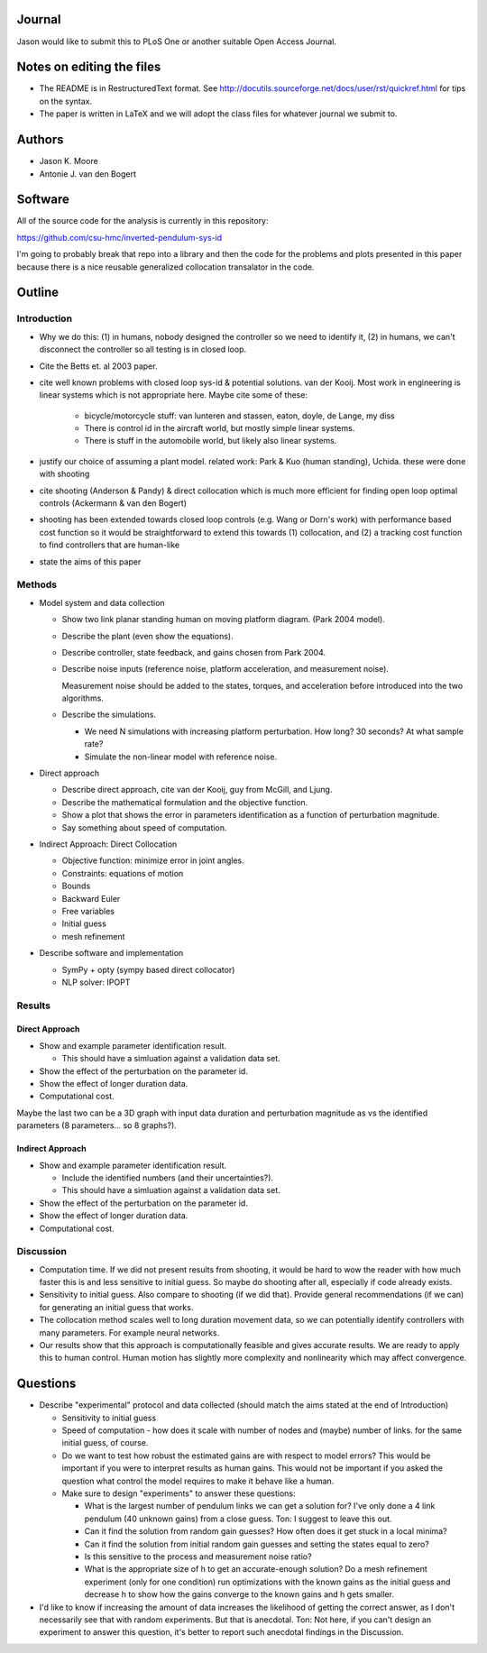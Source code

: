 Journal
=======

Jason would like to submit this to PLoS One or another suitable Open Access
Journal.

Notes on editing the files
==========================

- The README is in RestructuredText format. See
  http://docutils.sourceforge.net/docs/user/rst/quickref.html for tips on the
  syntax.
- The paper is written in LaTeX and we will adopt the class files for whatever
  journal we submit to.

Authors
=======

- Jason K. Moore
- Antonie J. van den Bogert

Software
========

All of the source code for the analysis is currently in this repository:

https://github.com/csu-hmc/inverted-pendulum-sys-id

I'm going to probably break that repo into a library and then the code for the
problems and plots presented in this paper because there is a nice reusable
generalized collocation transalator in the code.

Outline
=======

Introduction
------------

- Why we do this: (1) in humans, nobody designed the controller so we need to
  identify it, (2) in humans, we can't disconnect the controller so all testing
  is in closed loop.
- Cite the Betts et. al 2003 paper.
- cite well known problems with closed loop sys-id & potential solutions. van
  der Kooij. Most work in engineering is linear systems which is not
  appropriate here. Maybe cite some of these:

   - bicycle/motorcycle stuff: van lunteren and stassen, eaton, doyle, de
     Lange, my diss
   - There is control id in the aircraft world, but mostly simple linear systems.
   - There is stuff in the automobile world, but likely also linear systems.

- justify our choice of assuming a plant model. related work: Park & Kuo
  (human standing), Uchida. these were done with shooting
- cite shooting (Anderson & Pandy) & direct collocation which is much more
  efficient for finding open loop optimal controls (Ackermann & van den Bogert)
- shooting has been extended towards closed loop controls (e.g. Wang or Dorn's
  work) with performance based cost function so it would be straightforward to
  extend this towards (1) collocation, and (2) a tracking cost function to find
  controllers that are human-like
- state the aims of this paper

Methods
-------

- Model system and data collection

  - Show two link planar standing human on moving platform diagram. (Park 2004
    model).
  - Describe the plant (even show the equations).
  - Describe controller, state feedback, and gains chosen from Park 2004.
  - Describe noise inputs (reference noise, platform acceleration, and
    measurement noise).

    Measurement noise should be added to the states, torques, and acceleration
    before introduced into the two algorithms.

  - Describe the simulations.

    - We need N simulations with increasing platform perturbation. How long? 30
      seconds? At what sample rate?
    - Simulate the non-linear model with reference noise.

- Direct approach

  - Describe direct approach, cite van der Kooij, guy from McGill, and Ljung.
  - Describe the mathematical formulation and the objective function.
  - Show a plot that shows the error in parameters identification as a function
    of perturbation magnitude.
  - Say something about speed of computation.

- Indirect Approach: Direct Collocation

  - Objective function: minimize error in joint angles.
  - Constraints: equations of motion
  - Bounds
  - Backward Euler
  - Free variables
  - Initial guess
  - mesh refinement

- Describe software and implementation

  - SymPy + opty (sympy based direct collocator)
  - NLP solver: IPOPT

Results
-------

Direct Approach
~~~~~~~~~~~~~~~

- Show and example parameter identification result.

  - This should have a simluation against a validation data set.

- Show the effect of the perturbation on the parameter id.
- Show the effect of longer duration data.
- Computational cost.

Maybe the last two can be a 3D graph with input data duration and perturbation
magnitude as vs the identified parameters (8 parameters... so 8 graphs?).

Indirect Approach
~~~~~~~~~~~~~~~~~

- Show and example parameter identification result.

  - Include the identified numbers (and their uncertainties?).
  - This should have a simluation against a validation data set.

- Show the effect of the perturbation on the parameter id.
- Show the effect of longer duration data.
- Computational cost.

Discussion
----------

- Computation time. If we did not present results from shooting, it would be
  hard to wow the reader with how much faster this is and less sensitive to
  initial guess. So maybe do shooting after all, especially if code already
  exists.
- Sensitivity to initial guess. Also compare to shooting (if we did that).
  Provide general recommendations (if we can) for generating an initial guess
  that works.
- The collocation method scales well to long duration movement data, so we can
  potentially identify controllers with many parameters. For example neural
  networks.
- Our results show that this approach is computationally feasible and gives
  accurate results. We are ready to apply this to human control. Human motion
  has slightly more complexity and nonlinearity which may affect convergence.

Questions
=========

- Describe "experimental" protocol and data collected (should match the aims
  stated at the end of Introduction)

  - Sensitivity to initial guess
  - Speed of computation - how does it scale with number of nodes and (maybe)
    number of links. for the same initial guess, of course.
  - Do we want to test how robust the estimated gains are with respect to model
    errors? This would be important if you were to interpret results as human
    gains. This would not be important if you asked the question what control
    the model requires to make it behave like a human.
  - Make sure to design "experiments" to answer these questions:

    - What is the largest number of pendulum links we can get a solution for?
      I've only done a 4 link pendulum (40 unknown gains) from a close guess.
      Ton: I suggest to leave this out.
    - Can it find the solution from random gain guesses? How often does it get
      stuck in a local minima?
    - Can it find the solution from initial random gain guesses and setting the
      states equal to zero?
    - Is this sensitive to the process and measurement noise ratio?
    - What is the appropriate size of h to get an accurate-enough solution?  Do
      a mesh refinement experiment (only for one condition) run optimizations
      with the known gains as the initial guess and decrease h to show how the
      gains converge to the known gains and h gets smaller.

- I'd like to know if increasing the amount of data increases the likelihood of
  getting the correct answer, as I don't necessarily see that with random
  experiments. But that is anecdotal. Ton: Not here, if you can't design an
  experiment to answer this question, it's better to report such anecdotal
  findings in the Discussion.
